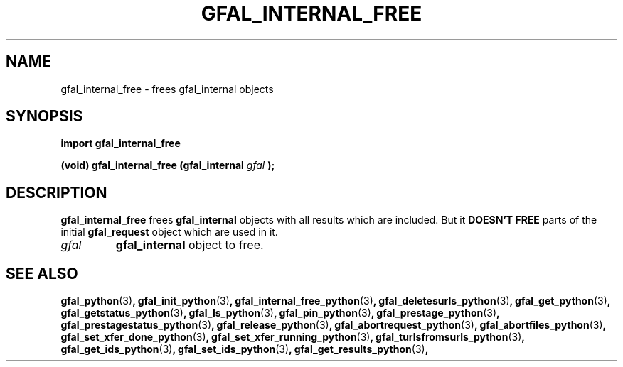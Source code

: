 .\" @(#)$RCSfile: gfal_internal_free_python.man,v $ $Revision: 1.3 $ $Date: 2008/03/28 16:30:02 $ CERN Remi Mollon
.\" Copyright (C) 2007 by CERN
.\" All rights reserved
.\"
.TH GFAL_INTERNAL_FREE 3 "$Date: 2008/03/28 16:30:02 $" GFAL "Library Functions"
.SH NAME
gfal_internal_free \- frees gfal_internal objects
.SH SYNOPSIS
\fBimport gfal_internal_free\fR
.sp
.BI "(void) gfal_internal_free (gfal_internal " gfal
.B );

.SH DESCRIPTION
.B gfal_internal_free
frees 
.B gfal_internal
objects with all results which are included. But it
.B DOESN'T FREE
parts of the initial 
.B gfal_request
object which are used in it.
.TP
.I gfal
.B gfal_internal
object to free.

.SH SEE ALSO
.BR gfal_python (3) ,
.BR gfal_init_python (3) ,
.BR gfal_internal_free_python (3) ,
.BR gfal_deletesurls_python (3) ,
.BR gfal_get_python (3) ,
.BR gfal_getstatus_python (3) ,
.BR gfal_ls_python (3) ,
.BR gfal_pin_python (3) ,
.BR gfal_prestage_python (3) ,
.BR gfal_prestagestatus_python (3) ,
.BR gfal_release_python (3) ,
.BR gfal_abortrequest_python (3) ,
.BR gfal_abortfiles_python (3) ,
.BR gfal_set_xfer_done_python (3) ,
.BR gfal_set_xfer_running_python (3) ,
.BR gfal_turlsfromsurls_python (3) ,
.BR gfal_get_ids_python (3) ,
.BR gfal_set_ids_python (3) ,
.BR gfal_get_results_python (3) ,
